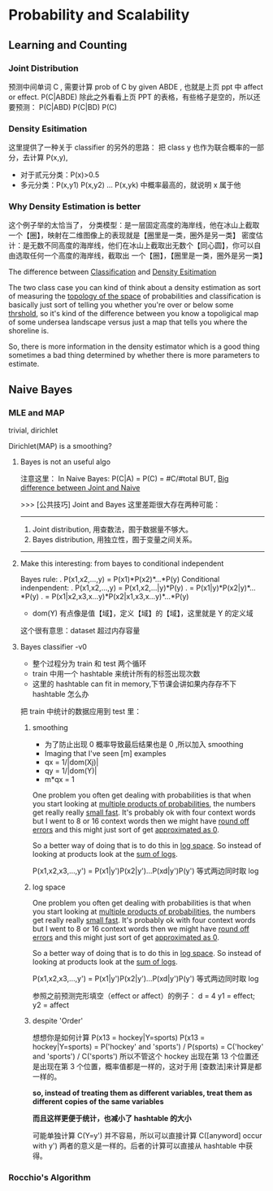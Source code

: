 * Probability and Scalability
** Learning and Counting
*** Joint Distribution
#+DOWNLOADED: /tmp/screenshot.png @ 2017-06-26 17:23:37
[[file:Probability and Scalability/screenshot_2017-06-26_17-23-37.png]]
#+DOWNLOADED: /tmp/screenshot.png @ 2017-06-26 17:23:52
[[file:Probability and Scalability/screenshot_2017-06-26_17-23-52.png]]

#+DOWNLOADED: /tmp/screenshot.png @ 2017-06-26 17:24:07
[[file:Probability and Scalability/screenshot_2017-06-26_17-24-07.png]]
预测中间单词 C ,
需要计算 prob of C by given ABDE , 也就是上页 ppt 中 affect or effect.
P(C|ABDE)
除此之外看看上页 PPT 的表格，有些格子是空的，所以还要预测：
P(C|ABD) P(C|BD) P(C)

#+DOWNLOADED: /tmp/screenshot.png @ 2017-06-26 17:24:19
[[file:Probability and Scalability/screenshot_2017-06-26_17-24-19.png]]
#+DOWNLOADED: /tmp/screenshot.png @ 2017-06-26 17:24:33
[[file:Probability and Scalability/screenshot_2017-06-26_17-24-33.png]]
#+DOWNLOADED: /tmp/screenshot.png @ 2017-06-26 17:24:44
[[file:Probability and Scalability/screenshot_2017-06-26_17-24-44.png]]

*** Density Esitimation
#+DOWNLOADED: /tmp/screenshot.png @ 2017-06-26 17:24:54
[[file:Probability and Scalability/screenshot_2017-06-26_17-24-54.png]]
#+DOWNLOADED: /tmp/screenshot.png @ 2017-06-26 17:25:04
[[file:Probability and Scalability/screenshot_2017-06-26_17-25-04.png]]
#+DOWNLOADED: /tmp/screenshot.png @ 2017-06-26 17:25:16
[[file:Probability and Scalability/screenshot_2017-06-26_17-25-16.png]]
这里提供了一种关于 classifier 的另外的思路：
把 class y 也作为联合概率的一部分，去计算 P(x,y),
     - 对于贰元分类：P(x)>0.5
     - 多元分类：P(x,y1) P(x,y2) ... P(x,yk) 中概率最高的，就说明 x 属于他



*** Why Density Estimation is better
#+DOWNLOADED: /tmp/screenshot.png @ 2017-06-26 17:25:37
[[file:Probability and Scalability/screenshot_2017-06-26_17-25-37.png]]

#+DOWNLOADED: /tmp/screenshot.png @ 2017-06-26 19:15:08
[[file:Probability and Scalability/screenshot_2017-06-26_19-15-08.png]]
这个例子举的太恰当了，
分类模型：是一层固定高度的海岸线，他在冰山上截取一个【圈】，映射在二维图像上的表现就是【圈里是一类，圈外是另一类】
密度估计：是无数不同高度的海岸线，他们在冰山上截取出无数个【同心圆】，你可以自由选取任何一个高度的海岸线，截取出
        一个【圈】，【圈里是一类，圈外是另一类】

The difference between _Classification_ and _Density Esitimation_

The two class case you can kind of think about a density estimation
as sort of measuring the _topology of the space_ of probabilities and
classification is basically just sort of telling you whether you're
over or below some _thrshold_, so it's kind of the difference between
you know a topoligical map of some undersea landscape versus just a
map that tells you where the shoreline is.

So, there is more information in the density estimator which is a good
thing sometimes a bad thing determined by whether there is more parameters
to estimate.

** Naive Bayes
#+DOWNLOADED: /tmp/screenshot.png @ 2017-06-26 17:26:16
[[file:Probability and Scalability/screenshot_2017-06-26_17-26-16.png]]

#+DOWNLOADED: /tmp/screenshot.png @ 2017-06-26 17:26:24
[[file:Probability and Scalability/screenshot_2017-06-26_17-26-24.png]]

#+DOWNLOADED: /tmp/screenshot.png @ 2017-06-26 17:26:33
[[file:Probability and Scalability/screenshot_2017-06-26_17-26-33.png]]

#+DOWNLOADED: /tmp/screenshot.png @ 2017-06-26 17:26:40
[[file:Probability and Scalability/screenshot_2017-06-26_17-26-40.png]]
#+DOWNLOADED: /tmp/screenshot.png @ 2017-06-26 17:26:50
[[file:Probability and Scalability/screenshot_2017-06-26_17-26-50.png]]

*** MLE and MAP
    trivial, dirichlet
 #+DOWNLOADED: /tmp/screenshot.png @ 2017-06-26 17:27:00
 [[file:Probability and Scalability/screenshot_2017-06-26_17-27-00.png]]
Dirichlet(MAP) is a smoothing?

**** Bayes is not an useful algo
 #+DOWNLOADED: /tmp/screenshot.png @ 2017-06-26 17:27:11
 [[file:Probability and Scalability/screenshot_2017-06-26_17-27-11.png]]
注意这里：
In Naive Bayes: P(C|A) = P(C) = #C/#total
BUT, _Big difference between Joint and Naive_

>>> [公共技巧] Joint and Bayes 这里差距很大存在两种可能：
---------------------------------------------------
1. Joint distribution, 用查数法，囿于数据量不够大。
2. Bayes distribution, 用独立性，囿于变量之间关系。
---------------------------------------------------

**** Make this interesting: from bayes to conditional independent
  #+DOWNLOADED: /tmp/screenshot.png @ 2017-06-26 17:27:26
  [[file:Probability and Scalability/screenshot_2017-06-26_17-27-26.png]]
  Bayes rule:
  .      P(x1,x2,...,y) = P(x1)*P(x2)*...*P(y)
  Conditional indenpendent:
  .      P(x1,x2,...,y) = P(x1,x2,...|y)*P(y)
  .                     = P(x1|y)*P(x2|y)*...*P(y)
  .                     = P(x1|x2,x3,x...y)*P(x2|x1,x3,x...y)*...*P(y)

  #+DOWNLOADED: /tmp/screenshot.png @ 2017-06-26 17:27:35
  [[file:Probability and Scalability/screenshot_2017-06-26_17-27-35.png]]
  - dom(Y) 有点像是值【域】，定义【域】的【域】，这里就是 Y 的定义域
  这个很有意思：dataset 超过内存容量


**** Bayes classifier -v0
  #+DOWNLOADED: /tmp/screenshot.png @ 2017-06-26 17:27:46
  [[file:Probability and Scalability/screenshot_2017-06-26_17-27-46.png]]
  - 整个过程分为 train 和 test 两个循环
  - train 中用一个 hashtable 来统计所有的标签出现次数
  - 这里的 hashtable can fit in memory,下节课会讲如果内存存不下 hashtable 怎么办

  把 train 中统计的数据应用到 test 里：
  #+DOWNLOADED: /tmp/screenshot.png @ 2017-06-26 17:27:57
  [[file:Probability and Scalability/screenshot_2017-06-26_17-27-57.png]]
  #+DOWNLOADED: /tmp/screenshot.png @ 2017-06-26 17:28:38
  [[file:Probability and Scalability/screenshot_2017-06-26_17-28-38.png]]


***** smoothing
   #+DOWNLOADED: /tmp/screenshot.png @ 2017-06-26 17:28:51
   [[file:Probability and Scalability/screenshot_2017-06-26_17-28-51.png]]
   - 为了防止出现 0 概率导致最后结果也是 0 ,所以加入 smoothing
   - Imaging that I've seen [m] examples
   - qx = 1/|dom(Xj)|
   - qy = 1/|dom(Y)|
   - m*qx = 1

   One problem you often get dealing with probabilities is that when
   you start looking at _multiple products of probabilities_, the numbers
   get really really _small fast_. It's probably ok with four context words
   but I went to 8 or 16 context words then we might have _round off errors_
   and this might just sort of get _approximated as 0_.

   So a better way of doing that is to do this in _log space_. So instead of
   looking at products look at the _sum of logs_.

   P(x1,x2,x3,...,y') = P(x1|y')P(x2|y')...P(xd|y')P(y')
   等式两边同时取 log
***** log space
   #+DOWNLOADED: /tmp/screenshot.png @ 2017-06-26 17:29:10
   [[file:Probability and Scalability/screenshot_2017-06-26_17-29-10.png]]

   One problem you often get dealing with probabilities is that when
   you start looking at _multiple products of probabilities_, the numbers
   get really really _small fast_. It's probably ok with four context words
   but I went to 8 or 16 context words then we might have _round off errors_
   and this might just sort of get _approximated as 0_.

   So a better way of doing that is to do this in _log space_. So instead of
   looking at products look at the _sum of logs_.

   P(x1,x2,x3,...,y') = P(x1|y')P(x2|y')...P(xd|y')P(y')
   等式两边同时取 log

   参照之前预测完形填空（effect or affect）的例子：
   d = 4
   y1 = effect; y2 = affect
***** despite 'Order'
   #+DOWNLOADED: /tmp/screenshot.png @ 2017-06-26 17:29:17
   [[file:Probability and Scalability/screenshot_2017-06-26_17-29-17.png]]
   想想你是如何计算 P(x13 = hockey|Y=sports)
   P(x13 = hockey|Y=sports)
   = P('hockey' and 'sports') / P(sports)
   = C('hockey' and 'sports') / C('sports')
   所以不管这个 hockey 出现在第 13 个位置还是出现在第 3 个位置，概率值都是一样的，这对于用
   [查数法]来计算是都一样的。

   *so, instead of treating them as different variables, treat them as different*
   *copies of the same variables*

   *而且这样更便于统计，也减小了 hashtable 的大小*

   #+DOWNLOADED: /tmp/screenshot.png @ 2017-06-26 17:29:28
   [[file:Probability and Scalability/screenshot_2017-06-26_17-29-28.png]]
   #+DOWNLOADED: /tmp/screenshot.png @ 2017-06-26 17:29:36
   [[file:Probability and Scalability/screenshot_2017-06-26_17-29-36.png]]
   #+DOWNLOADED: /tmp/screenshot.png @ 2017-06-26 17:29:52
   [[file:Probability and Scalability/screenshot_2017-06-26_17-29-52.png]]
   #+DOWNLOADED: /tmp/screenshot.png @ 2017-06-26 17:29:59
   [[file:Probability and Scalability/screenshot_2017-06-26_17-29-59.png]]
   可能单独计算 C(Y=y') 并不容易，所以可以直接计算 C([anyword] occur with y')
   两者的意义是一样的。后者的计算可以直接从 hashtable 中获得。


   #+DOWNLOADED: /tmp/screenshot.png @ 2017-06-26 17:30:13
   [[file:Probability and Scalability/screenshot_2017-06-26_17-30-13.png]]
   #+DOWNLOADED: /tmp/screenshot.png @ 2017-06-26 17:30:25
   [[file:Probability and Scalability/screenshot_2017-06-26_17-30-25.png]]
   #+DOWNLOADED: /tmp/screenshot.png @ 2017-06-26 17:30:36
   [[file:Probability and Scalability/screenshot_2017-06-26_17-30-36.png]]
   #+DOWNLOADED: /tmp/screenshot.png @ 2017-06-26 17:30:44
   [[file:Probability and Scalability/screenshot_2017-06-26_17-30-44.png]]
   #+DOWNLOADED: /tmp/screenshot.png @ 2017-06-26 17:30:54
   [[file:Probability and Scalability/screenshot_2017-06-26_17-30-54.png]]
*** Rocchio's Algorithm
#+DOWNLOADED: /tmp/screenshot.png @ 2017-06-26 17:31:24
[[file:Probability and Scalability/screenshot_2017-06-26_17-31-24.png]]
#+DOWNLOADED: /tmp/screenshot.png @ 2017-06-26 17:31:32
[[file:Probability and Scalability/screenshot_2017-06-26_17-31-32.png]]
#+DOWNLOADED: /tmp/screenshot.png @ 2017-06-26 17:31:42
[[file:Probability and Scalability/screenshot_2017-06-26_17-31-42.png]]
#+DOWNLOADED: /tmp/screenshot.png @ 2017-06-26 17:31:50
[[file:Probability and Scalability/screenshot_2017-06-26_17-31-50.png]]
#+DOWNLOADED: /tmp/screenshot.png @ 2017-06-26 17:33:06
[[file:Probability and Scalability/screenshot_2017-06-26_17-33-06.png]]
#+DOWNLOADED: /tmp/screenshot.png @ 2017-06-26 17:33:14
[[file:Probability and Scalability/screenshot_2017-06-26_17-33-14.png]]
#+DOWNLOADED: /tmp/screenshot.png @ 2017-06-26 17:33:26
[[file:Probability and Scalability/screenshot_2017-06-26_17-33-26.png]]

#+DOWNLOADED: /tmp/screenshot.png @ 2017-06-26 17:34:16
[[file:Probability and Scalability/screenshot_2017-06-26_17-34-16.png]]

#+DOWNLOADED: /tmp/screenshot.png @ 2017-06-26 17:34:25
[[file:Probability and Scalability/screenshot_2017-06-26_17-34-25.png]]
